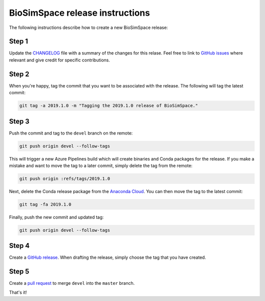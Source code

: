 BioSimSpace release instructions
*********************************

The following instructions describe how to create a new BioSimSpace release:

Step 1
======

Update the `CHANGELOG <https://github.com/michellab/BioSimSpace/blob/devel/doc/source/changelog.rst>`_
file with a summary of the changes for this relase. Feel free to link to
`GitHub issues <https://github.com/michellab/BioSimSpace/issues>`_ where relevant
and give credit for specific contributions.

Step 2
======

When you're happy, tag the commit that you want to be associated with the
release. The following will tag the latest commit:

.. code-block:: bash

    git tag -a 2019.1.0 -m "Tagging the 2019.1.0 release of BioSimSpace."

Step 3
======

Push the commit and tag to the ``devel`` branch on the remote:

.. code-block:: bash

    git push origin devel --follow-tags

This will trigger a new Azure Pipelines build which will create binaries
and Conda packages for the release. If you make a mistake and want to move
the tag to a later commit, simply delete the tag from the remote:

.. code-block:: bash

    git push origin :refs/tags/2019.1.0

Next, delete the Conda release package from the `Anaconda Cloud <https://anaconda.org/michellab/biosimspace/files>`_.
You can then move the tag to the latest commit:

.. code-block:: bash

    git tag -fa 2019.1.0

Finally, push the new commit and updated tag:

.. code-block:: bash

    git push origin devel --follow-tags

Step 4
======

Create a `GitHub release <https://github.com/michellab/BioSimSpace/releases>`_.
When drafting the release, simply choose the tag that you have created.

Step 5
======

Create a `pull request <https://github.com/michellab/BioSimSpace/pulls>`_ to
merge ``devel`` into the ``master`` branch.

That's it!

